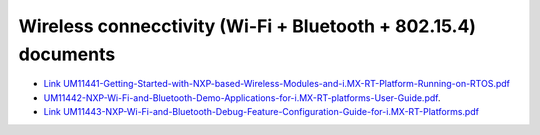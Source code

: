 .. _wireless_doc:

Wireless connecctivity (Wi-Fi + Bluetooth + 802.15.4) documents
################################################################

* `Link UM11441-Getting-Started-with-NXP-based-Wireless-Modules-and-i.MX-RT-Platform-Running-on-RTOS.pdf <https://www.nxp.com/webapp/Download?colCode=UM11441>`_
* `UM11442-NXP-Wi-Fi-and-Bluetooth-Demo-Applications-for-i.MX-RT-platforms-User-Guide.pdf <../../_static/wireless/UM11442-NXP-Wi-Fi-and-Bluetooth-Demo-Applications-for-i.MX-RT-platforms-User-Guide.pdf>`_.
* `Link UM11443-NXP-Wi-Fi-and-Bluetooth-Debug-Feature-Configuration-Guide-for-i.MX-RT-Platforms.pdf <https://www.nxp.com/webapp/Download?colCode=UM11443>`_

